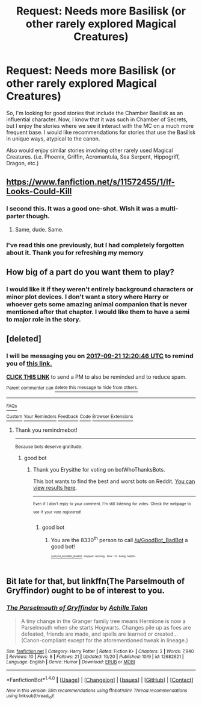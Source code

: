 #+TITLE: Request: Needs more Basilisk (or other rarely explored Magical Creatures)

* Request: Needs more Basilisk (or other rarely explored Magical Creatures)
:PROPERTIES:
:Author: SheilaBDriver
:Score: 9
:DateUnix: 1505365180.0
:DateShort: 2017-Sep-14
:FlairText: Request
:END:
So, I'm looking for good stories that include the Chamber Basilisk as an influential character. Now, I know that it was such in Chamber of Secrets, but I enjoy the stories where we see it interact with the MC on a much more frequent base. I would like recommendations for stories that use the Basilisk in unique ways, atypical to the canon.

Also would enjoy similar stories involving other rarely used Magical Creatures. (i.e. Phoenix, Griffin, Acromantula, Sea Serpent, Hippogriff, Dragon, etc.)


** [[https://www.fanfiction.net/s/11572455/1/If-Looks-Could-Kill]]
:PROPERTIES:
:Author: typetom
:Score: 3
:DateUnix: 1505387734.0
:DateShort: 2017-Sep-14
:END:

*** I second this. It was a good one-shot. Wish it was a multi-parter though.
:PROPERTIES:
:Author: wille179
:Score: 1
:DateUnix: 1505398204.0
:DateShort: 2017-Sep-14
:END:

**** Same, dude. Same.
:PROPERTIES:
:Author: SheilaBDriver
:Score: 1
:DateUnix: 1505411389.0
:DateShort: 2017-Sep-14
:END:


*** I've read this one previously, but I had completely forgotten about it. Thank you for refreshing my memory
:PROPERTIES:
:Author: SheilaBDriver
:Score: 1
:DateUnix: 1505411364.0
:DateShort: 2017-Sep-14
:END:


** How big of a part do you want them to play?
:PROPERTIES:
:Author: AutumnSouls
:Score: 2
:DateUnix: 1505485256.0
:DateShort: 2017-Sep-15
:END:

*** I would like it if they weren't entirely background characters or minor plot devices. I don't want a story where Harry or whoever gets some amazing animal companion that is never mentioned after that chapter. I would like them to have a semi to major role in the story.
:PROPERTIES:
:Author: SheilaBDriver
:Score: 1
:DateUnix: 1505537076.0
:DateShort: 2017-Sep-16
:END:


** [deleted]
:PROPERTIES:
:Score: 1
:DateUnix: 1505391641.0
:DateShort: 2017-Sep-14
:END:

*** I will be messaging you on [[http://www.wolframalpha.com/input/?i=2017-09-21%2012:20:46%20UTC%20To%20Local%20Time][*2017-09-21 12:20:46 UTC*]] to remind you of [[https://www.reddit.com/r/HPfanfiction/comments/7005yy/request_needs_more_basilisk_or_other_rarely/dmzoqkr][*this link.*]]

[[http://np.reddit.com/message/compose/?to=RemindMeBot&subject=Reminder&message=%5Bhttps://www.reddit.com/r/HPfanfiction/comments/7005yy/request_needs_more_basilisk_or_other_rarely/dmzoqkr%5D%0A%0ARemindMe!%20%207%20days][*CLICK THIS LINK*]] to send a PM to also be reminded and to reduce spam.

^{Parent commenter can} [[http://np.reddit.com/message/compose/?to=RemindMeBot&subject=Delete%20Comment&message=Delete!%20dmzoqt5][^{delete this message to hide from others.}]]

--------------

[[http://np.reddit.com/r/RemindMeBot/comments/24duzp/remindmebot_info/][^{FAQs}]]

[[http://np.reddit.com/message/compose/?to=RemindMeBot&subject=Reminder&message=%5BLINK%20INSIDE%20SQUARE%20BRACKETS%20else%20default%20to%20FAQs%5D%0A%0ANOTE:%20Don't%20forget%20to%20add%20the%20time%20options%20after%20the%20command.%0A%0ARemindMe!][^{Custom}]]
[[http://np.reddit.com/message/compose/?to=RemindMeBot&subject=List%20Of%20Reminders&message=MyReminders!][^{Your Reminders}]]
[[http://np.reddit.com/message/compose/?to=RemindMeBotWrangler&subject=Feedback][^{Feedback}]]
[[https://github.com/SIlver--/remindmebot-reddit][^{Code}]]
[[https://np.reddit.com/r/RemindMeBot/comments/4kldad/remindmebot_extensions/][^{Browser Extensions}]]
:PROPERTIES:
:Author: RemindMeBot
:Score: 1
:DateUnix: 1505391652.0
:DateShort: 2017-Sep-14
:END:

**** Thank you remindmebot!

--------------

^{Because bots deserve gratitude.}
:PROPERTIES:
:Author: botWhoThanksBots
:Score: 2
:DateUnix: 1505392019.0
:DateShort: 2017-Sep-14
:END:

***** good bot
:PROPERTIES:
:Author: Erysithe
:Score: 1
:DateUnix: 1505394871.0
:DateShort: 2017-Sep-14
:END:

****** Thank you Erysithe for voting on botWhoThanksBots.

This bot wants to find the best and worst bots on Reddit. [[https://goodbot-badbot.herokuapp.com/][You can view results here]].

--------------

^{^{Even}} ^{^{if}} ^{^{I}} ^{^{don't}} ^{^{reply}} ^{^{to}} ^{^{your}} ^{^{comment,}} ^{^{I'm}} ^{^{still}} ^{^{listening}} ^{^{for}} ^{^{votes.}} ^{^{Check}} ^{^{the}} ^{^{webpage}} ^{^{to}} ^{^{see}} ^{^{if}} ^{^{your}} ^{^{vote}} ^{^{registered!}}
:PROPERTIES:
:Author: GoodBot_BadBot
:Score: 1
:DateUnix: 1505394876.0
:DateShort: 2017-Sep-14
:END:

******* good bot
:PROPERTIES:
:Author: AutumnSouls
:Score: 1
:DateUnix: 1505427927.0
:DateShort: 2017-Sep-15
:END:

******** You are the 8330^{th} person to call [[/u/GoodBot_BadBot]] a good bot!

^{^{^{^{[[/u/Good_GoodBot_BadBot]]}}}} ^{^{^{^{stopped}}}} ^{^{^{^{working.}}}} ^{^{^{^{Now}}}} ^{^{^{^{I'm}}}} ^{^{^{^{being}}}} ^{^{^{^{helpful.}}}}
:PROPERTIES:
:Author: Good_Good_GB_BB
:Score: 1
:DateUnix: 1505427939.0
:DateShort: 2017-Sep-15
:END:


** Bit late for that, but linkffn(The Parselmouth of Gryffindor) ought to be of interest to you.
:PROPERTIES:
:Author: Achille-Talon
:Score: 1
:DateUnix: 1509289576.0
:DateShort: 2017-Oct-29
:END:

*** [[http://www.fanfiction.net/s/12682621/1/][*/The Parselmouth of Gryffindor/*]] by [[https://www.fanfiction.net/u/7922987/Achille-Talon][/Achille Talon/]]

#+begin_quote
  A tiny change in the Granger family tree means Hermione is now a Parselmouth when she starts Hogwarts. Changes pile up as foes are defeated, friends are made, and spells are learned or created... (Canon-compliant except for the aforementioned tweak in lineage.)
#+end_quote

^{/Site/: [[http://www.fanfiction.net/][fanfiction.net]] *|* /Category/: Harry Potter *|* /Rated/: Fiction K+ *|* /Chapters/: 2 *|* /Words/: 7,940 *|* /Reviews/: 10 *|* /Favs/: 8 *|* /Follows/: 21 *|* /Updated/: 10/20 *|* /Published/: 10/9 *|* /id/: 12682621 *|* /Language/: English *|* /Genre/: Humor *|* /Download/: [[http://www.ff2ebook.com/old/ffn-bot/index.php?id=12682621&source=ff&filetype=epub][EPUB]] or [[http://www.ff2ebook.com/old/ffn-bot/index.php?id=12682621&source=ff&filetype=mobi][MOBI]]}

--------------

*FanfictionBot*^{1.4.0} *|* [[[https://github.com/tusing/reddit-ffn-bot/wiki/Usage][Usage]]] | [[[https://github.com/tusing/reddit-ffn-bot/wiki/Changelog][Changelog]]] | [[[https://github.com/tusing/reddit-ffn-bot/issues/][Issues]]] | [[[https://github.com/tusing/reddit-ffn-bot/][GitHub]]] | [[[https://www.reddit.com/message/compose?to=tusing][Contact]]]

^{/New in this version: Slim recommendations using/ ffnbot!slim! /Thread recommendations using/ linksub(thread_id)!}
:PROPERTIES:
:Author: FanfictionBot
:Score: 1
:DateUnix: 1509289599.0
:DateShort: 2017-Oct-29
:END:
